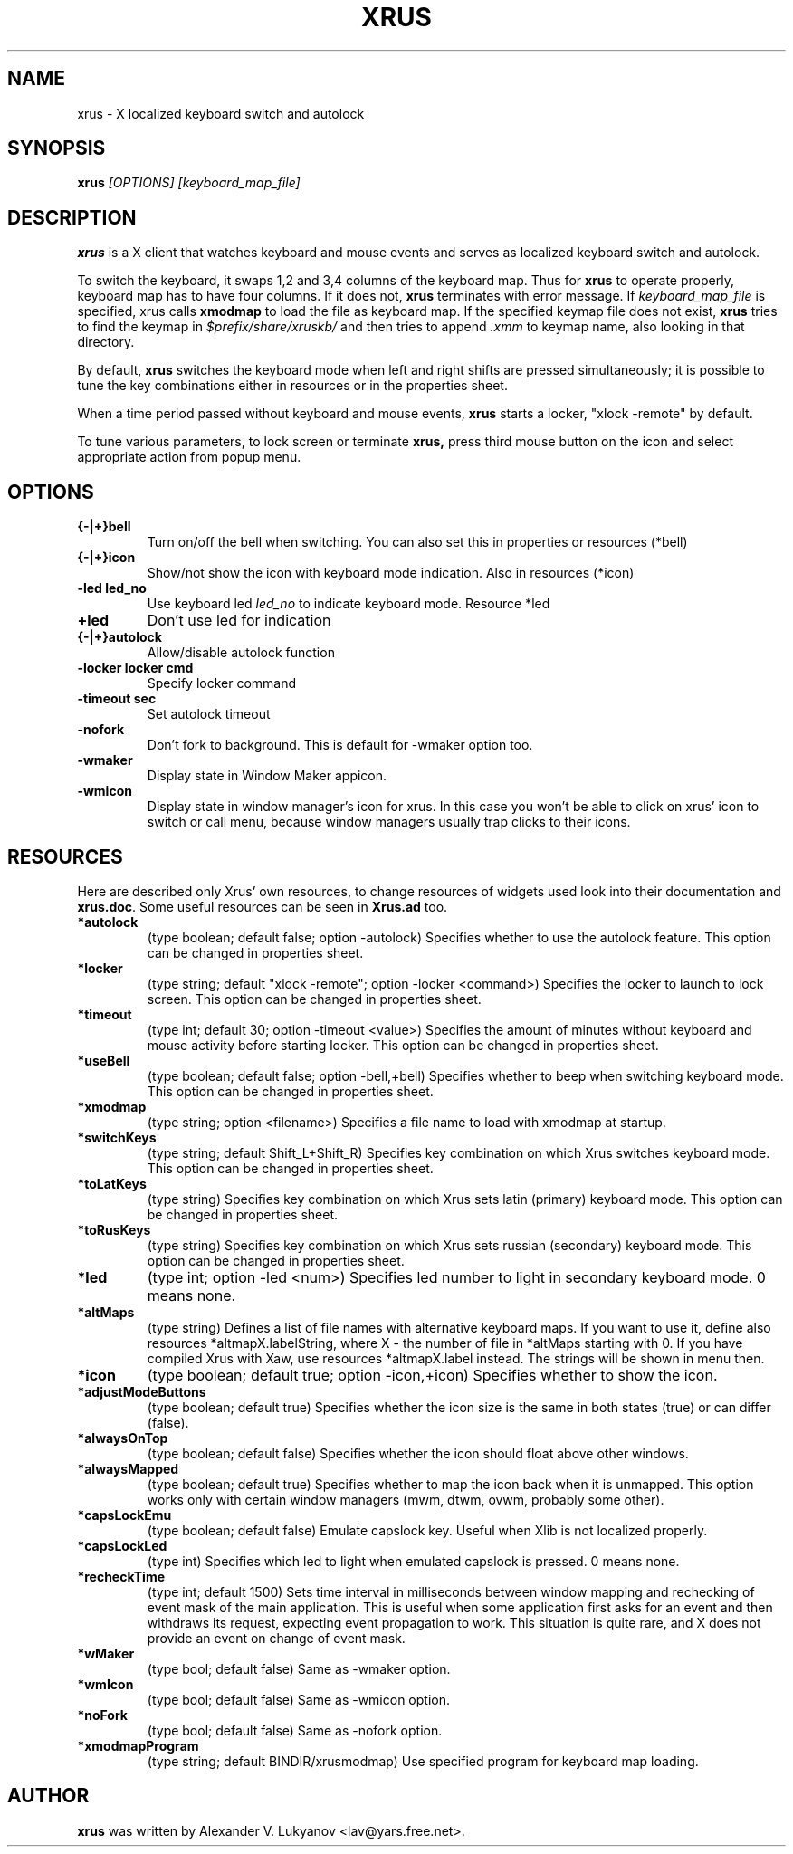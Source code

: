 .TH XRUS 1 "08 Dec 1998"
.SH NAME
xrus - X localized keyboard switch and autolock
.SH SYNOPSIS
.B xrus
.I [OPTIONS] [keyboard_map_file]
.SH "DESCRIPTION"
.B xrus
is a X client that watches keyboard and mouse events and serves as localized
keyboard switch and autolock.
.P
To switch the keyboard, it swaps 1,2 and 3,4 columns of the keyboard map.
Thus for
.B xrus
to operate properly, keyboard map has to have four columns. If it
does not,
.B xrus
terminates with error message. If
.I keyboard_map_file
is specified, xrus calls
.B xmodmap
to load the file as keyboard map. If the specified keymap file does not exist,
.B xrus
tries to find the keymap in \fI$prefix/share/xruskb/\fP and then
tries to append \fI.xmm\fP to keymap name, also looking in that directory.
.P
By default,
.B xrus
switches the keyboard mode when left and right shifts are pressed simultaneously;
it is possible to tune the key combinations either in resources or in the
properties sheet.
.P
When a time period passed without keyboard and mouse events,
.B xrus
starts a locker, "xlock -remote" by default.
.P
To tune various parameters, to lock screen or terminate
.B xrus,
press third mouse button on the icon and select appropriate
action from popup menu.

.SH OPTIONS
.TP
.B {-|+}bell
Turn on/off the bell when switching. You can also set this in properties
or resources (*bell)
.TP
.B {-|+}icon
Show/not show the icon with keyboard mode indication. Also in resources (*icon)
.TP
.B -led led_no
Use keyboard led
.I led_no
to indicate keyboard mode. Resource *led
.TP
.B +led
Don't use led for indication
.TP
.B {-|+}autolock
Allow/disable autolock function
.TP
.B -locker "locker cmd"
Specify locker command
.TP
.B -timeout sec
Set autolock timeout
.TP
.B -nofork
Don't fork to background. This is default for -wmaker option too.
.TP
.B -wmaker
Display state in Window Maker appicon.
.TP
.B -wmicon
Display state in window manager's icon for xrus. In this case you won't be
able to click on xrus' icon to switch or call menu, because window managers
usually trap clicks to their icons.

.SH RESOURCES
Here are described only Xrus' own resources, to change resources of
widgets used look into their documentation and \fBxrus.doc\fP.
Some useful resources can be seen in \fBXrus.ad\fP too.
.TP
.B *autolock
(type boolean; default false; option -autolock) Specifies whether to
use the autolock feature. This option can be changed in properties sheet.
.TP
.B *locker
(type string; default "xlock -remote"; option -locker <command>)
Specifies the locker to launch to lock screen.
This option can be changed in properties sheet.
.TP
.B *timeout
(type int; default 30; option -timeout <value>) Specifies the amount of
minutes without keyboard and mouse activity before starting locker.
This option can be changed in properties sheet.
.TP
.B *useBell
(type boolean; default false; option -bell,+bell) Specifies whether to beep
when switching keyboard mode.
This option can be changed in properties sheet.
.TP
.B *xmodmap
(type string; option <filename>) Specifies a file name to load with xmodmap
at startup.
.TP
.B *switchKeys
(type string; default Shift_L+Shift_R) Specifies key combination on which
Xrus switches keyboard mode.
This option can be changed in properties sheet.
.TP
.B *toLatKeys
(type string) Specifies key combination on which Xrus sets latin (primary)
keyboard mode.
This option can be changed in properties sheet.
.TP
.B   *toRusKeys
(type    string) Specifies key combination on which Xrus sets russian (secondary)
keyboard mode.
This option can be changed in properties sheet.
.TP
.B   *led
(type int; option -led <num>) Specifies led number to light in secondary
keyboard mode. 0 means none.
.TP
.B   *altMaps
(type string) Defines a  list  of  file names  with  alternative
keyboard maps.  If you  want to use  it, define  also resources
*altmapX.labelString, where X - the  number of file in *altMaps
starting  with  0.  If  you have compiled Xrus  with  Xaw,  use  resources
*altmapX.label instead. The strings will be shown in menu then.
.TP
.B *icon
(type boolean; default true; option -icon,+icon) Specifies whether to show
the icon.
.TP
.B *adjustModeButtons
(type boolean; default true) Specifies whether the  icon size  is the
same in both states (true) or can differ (false).
.TP
.B *alwaysOnTop
(type boolean; default false) Specifies whether the icon should float above
other windows.
.TP
.B  *alwaysMapped
(type  boolean; default true) Specifies whether to map the icon
back when it is unmapped. This option works only with certain window
managers (mwm, dtwm, ovwm, probably some other).
.TP
.B *capsLockEmu
(type boolean; default false) Emulate capslock key. Useful when Xlib
is not localized properly.
.TP
.B *capsLockLed
(type int) Specifies which led to light when emulated capslock is pressed.
0 means none.
.TP
.B *recheckTime
(type int; default 1500)
Sets  time interval  in  milliseconds  between
window  mapping  and  rechecking  of event  mask  of  the  main
application. This  is useful when  some application  first asks
for an  event and then  withdraws its request,  expecting event
propagation to work.  This situation is quite rare,  and X does
not provide an event on change of event mask.
.TP
.B *wMaker
(type bool; default false) Same as -wmaker option.
.TP
.B *wmIcon
(type bool; default false) Same as -wmicon option.
.TP
.B *noFork
(type bool; default false) Same as -nofork option.
.TP
.B *xmodmapProgram
(type string; default BINDIR/xrusmodmap) Use specified
program for keyboard map loading.

.SH AUTHOR
\fBxrus\fP was written by Alexander V. Lukyanov <lav@yars.free.net>.
